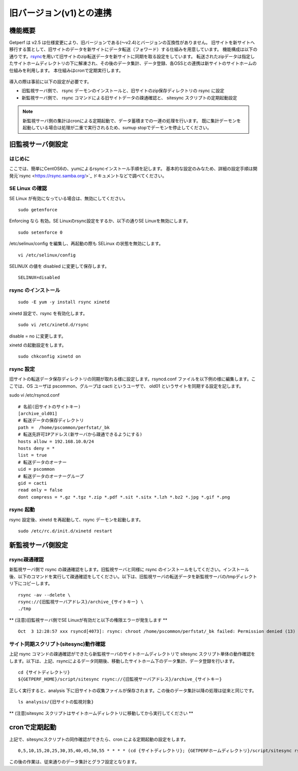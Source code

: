 旧バージョン(v1)との連携
========================

機能概要
--------

Getperf は v2.5 は仕様変更により、旧バージョンである(～v2.4)とバージョンの互換性がありません。
旧サイトを新サイトへ移行する策として、旧サイトのデータを新サイトにデータ転送（フォワード）する仕組みを用意しています。
機能構成は以下の通りです。\ `rsync <https://ja.wikipedia.org/wiki/Rsync>`_\ を用いて旧サイトのzip転送データを新サイトに同期を取る設定をしています。
転送されたzipデータは指定したサイトホームディレクトリの下に解凍され、その後のデータ集計、データ登録、各OSSとの連携は新サイトのサイトホームの仕組みを利用します。
本仕組みはcronで定期実行します。

.. figure:: ../../image/site_sync.png
   :align: center
   :alt: 旧バージョンサイトとの同期方法

導入の際は事前に以下の設定が必要です。

-  旧監視サーバ側で、 rsync
   デーモンのインストールと、旧サイトのzip保存ディレクトリの rsync
   に設定
-  新監視サーバ側で、 rsync コマンドによる旧サイトデータの疎通確認と、
   sitesync スクリプトの定期起動設定

.. note::

   新監視サーバ側の集計はcronによる定期起動で、データ蓄積までの一連の処理を行います。
   既に集計デーモンを起動している場合は処理が二重で実行されるため、sumup stopでデーモンを停止してください。

旧監視サーバ側設定
------------------

はじめに
~~~~~~~~

ここでは、簡単にCentOS6の、yumによるrsyncインストール手順を記します。
基本的な設定のみなため、詳細の設定手順は開発元`rsync <https://rsync.samba.org/>`_ ドキュメントなどで調べてください。

SE Linux の確認
~~~~~~~~~~~~~~~

SE Linux が有効になっている場合は、無効にしてください。

::

    sudo getenforce

Enforcing なら 有効。SE Linuxのrsync設定をするか、以下の通りSE
Linuxを無効にします。

::

    sudo setenforce 0

/etc/selinux/config を編集し、再起動の際も SELinux
の状態を無効にします。

::

    vi /etc/selinux/config

SELINUX の値を disabled に変更して保存します。

::

    SELINUX=disabled

rsync のインストール
~~~~~~~~~~~~~~~~~~~~

::

    sudo -E yum -y install rsync xinetd 

xinetd 設定で、rsync を有効化します。

::

    sudo vi /etc/xinetd.d/rsync 

disable = no に変更します。

xinetd の起動設定をします。

::

    sudo chkconfig xinetd on 

rsync 設定
~~~~~~~~~~

旧サイトの転送データ保存ディレクトリの同期が取れる様に設定します。rsyncd.conf
ファイルを以下例の様に編集します。ここでは、OS ユーザは
pscommon、グループは cacti というユーザで、 old01
というサイトを同期する設定を記します。

sudo vi /etc/rsyncd.conf

::

    # 名前(旧サイトのサイトキー)
    [archive_old01]
    # 転送データの保存ディレクトリ
    path =  /home/pscommon/perfstat/_bk
    # 転送先許可IPアドレス(新サーバから疎通できるようにする)
    hosts allow = 192.168.10.0/24
    hosts deny = *
    list = true
    # 転送データのオーナー
    uid = pscommon
    # 転送データのオーナーグループ
    gid = cacti
    read only = false 
    dont compress = *.gz *.tgz *.zip *.pdf *.sit *.sitx *.lzh *.bz2 *.jpg *.gif *.png

rsync 起動
~~~~~~~~~~

rsync 設定後、xinetd を再起動して、rsync デーモンを起動します。

::

    sudo /etc/rc.d/init.d/xinetd restart 

新監視サーバ側設定
------------------

rsync疎通確認
~~~~~~~~~~~~~

新監視サーバ側で rsync の疎通確認をします。旧監視サーバと同様に rsync
のインストールをしてください。インストール後、以下のコマンドを実行して疎通確認をしてください。以下は、旧監視サーバの転送データを新監視サーバの/tmpディレクトリ下にコピーします。

::

    rsync -av --delete \
    rsync://{旧監視サーバアドレス}/archive_{サイトキー} \
    ./tmp

\*\* (注意)旧監視サーバ側でSE
Linuxが有効だと以下の権限エラーが発生します \*\*

::

    Oct  3 12:28:57 xxx rsyncd[4073]: rsync: chroot /home/pscommon/perfstat/_bk failed: Permission denied (13)

サイト同期スクリプト(sitesync)動作確認
~~~~~~~~~~~~~~~~~~~~~~~~~~~~~~~~~~~~~~

上記 rsync
コマンドの疎通確認ができたら新監視サーバのサイトホームディレクトリで
sitesync
スクリプト単体の動作確認をします。以下は、上記、rsyncによるデータ同期後、移動したサイトホーム下のデータ集計、データ登録を行います。

::

    cd {サイトディレクトリ}
    ${GETPERF_HOME}/script/sitesync rsync://{旧監視サーバアドレス}/archive_{サイトキー}

正しく実行すると、analysis
下に旧サイトの収集ファイルが保存されます。この後のデータ集計以降の処理は従来と同じです。

::

    ls analysis/{旧サイトの監視対象}

\*\* (注意)sitesync
スクリプトはサイトホームディレクトリに移動してから実行してください \*\*

cronで定期起動
--------------

上記で、sitesyncスクリプトの同作確認ができたら、cron
による定期起動の設定をします。

::

   0,5,10,15,20,25,30,35,40,45,50,55 * * * * (cd {サイトディレクトリ}; {GETPERFホームディレクトリ}/script/sitesync rsync://{旧監視サーバアドレス}/archive_{サイトキー} > /dev/null 2>&1) &

この後の作業は、従来通りのデータ集計とグラフ設定となります。

